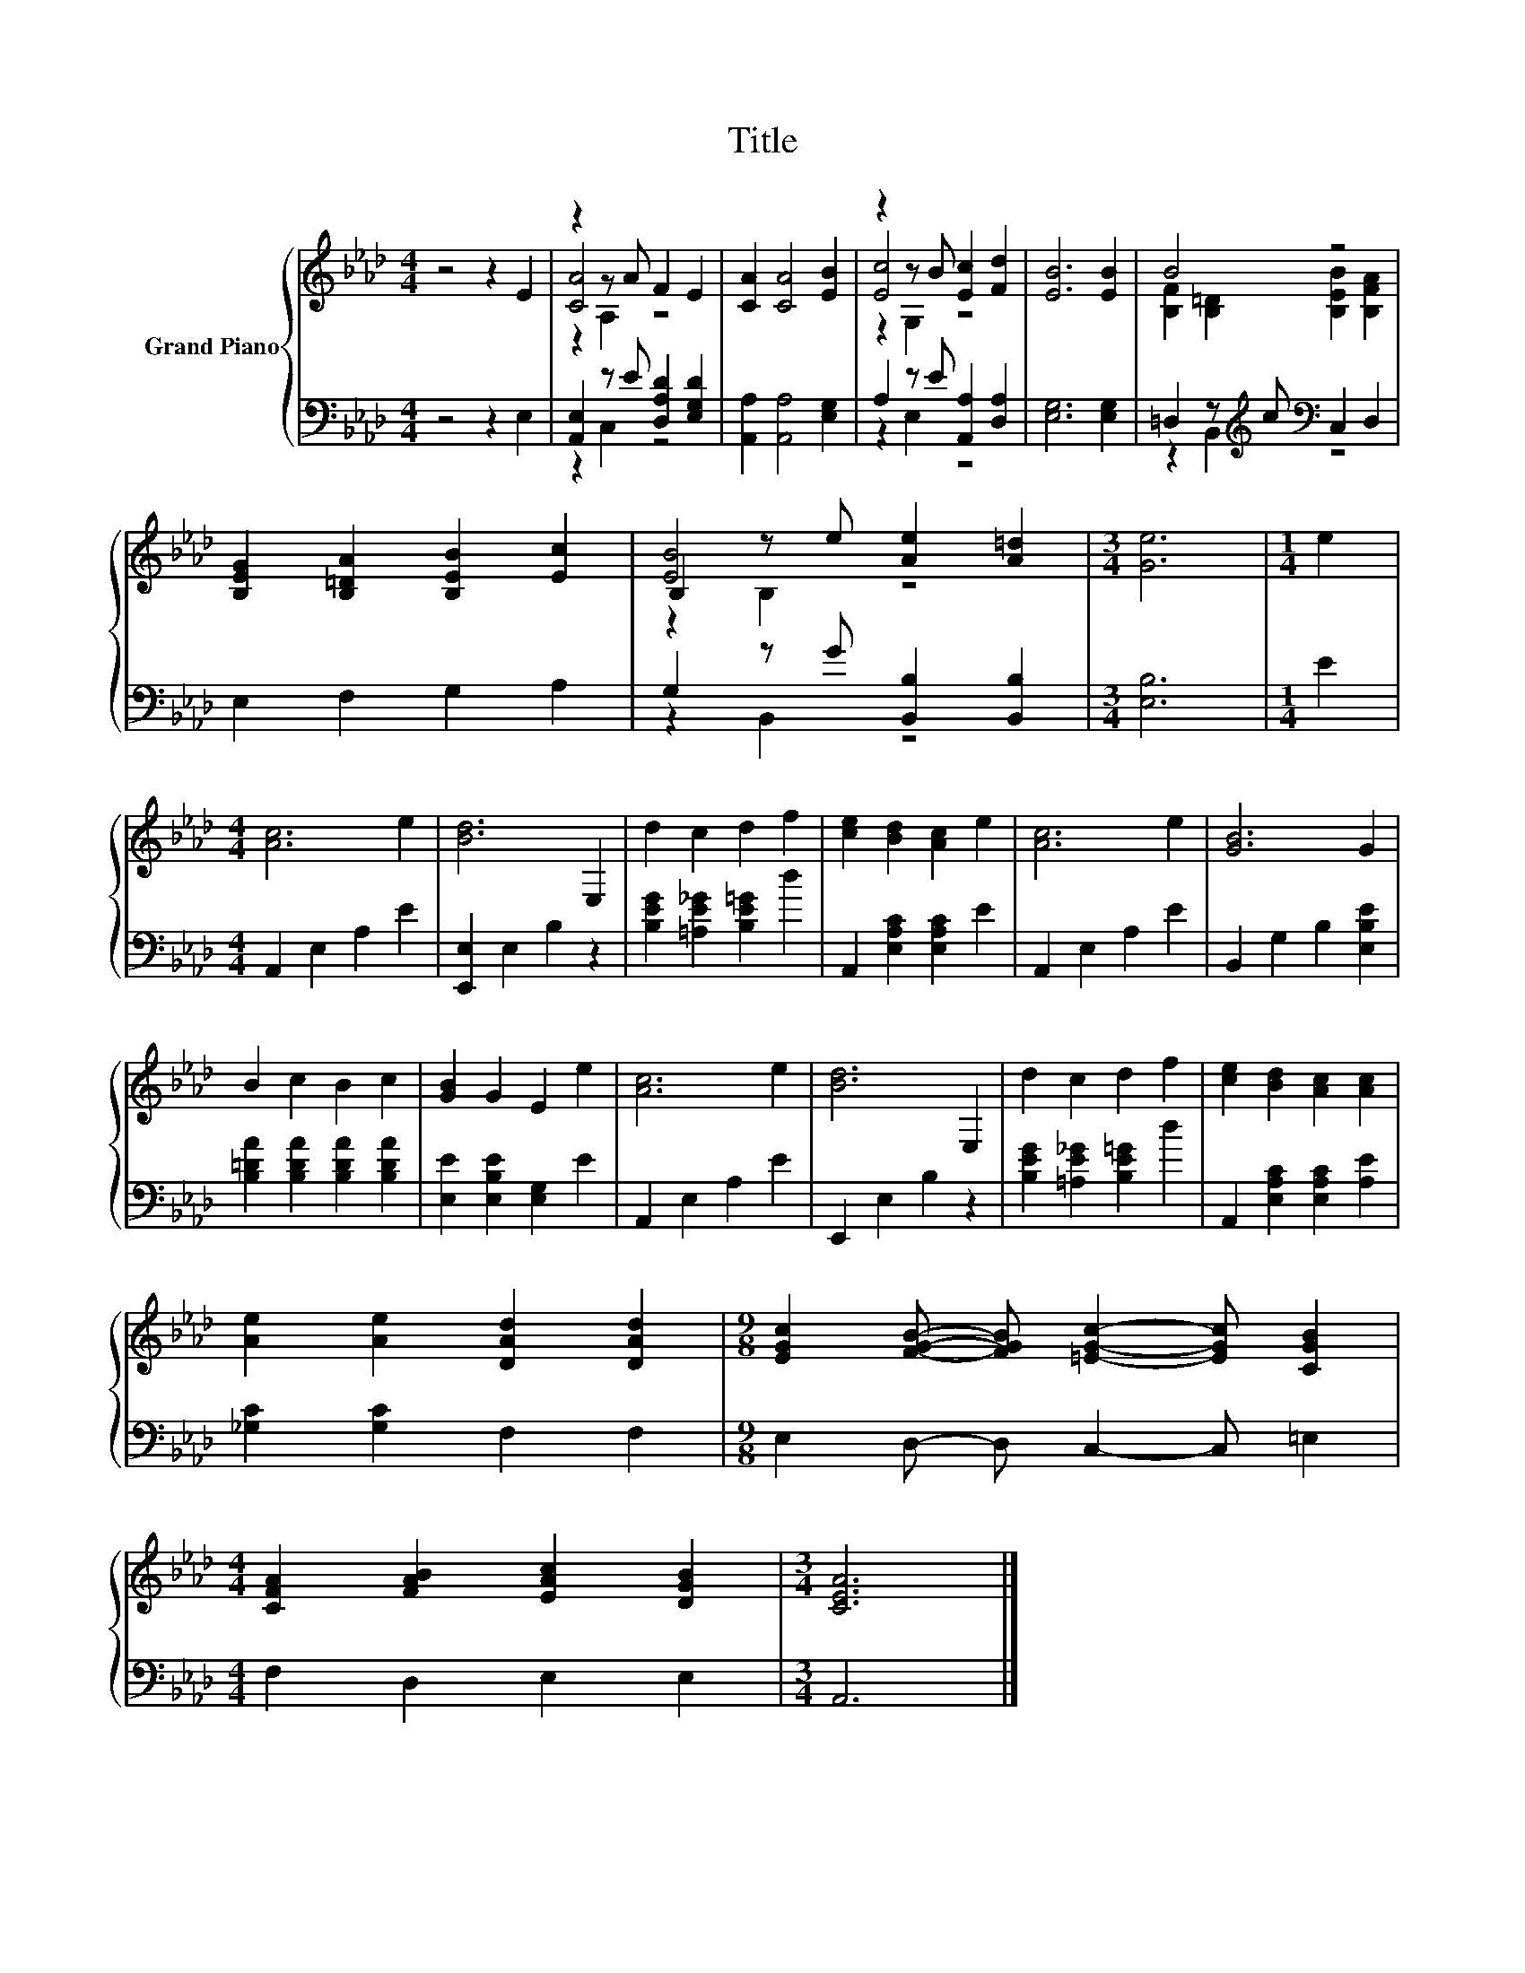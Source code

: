 X:1
T:Title
%%score { ( 1 3 4 ) | ( 2 5 ) }
L:1/8
M:4/4
K:Ab
V:1 treble nm="Grand Piano"
V:3 treble 
V:4 treble 
V:2 bass 
V:5 bass 
V:1
 z4 z2 E2 | z2 z A F2 E2 | [CA]2 [CA]4 [EB]2 | z2 z B [Ec]2 [Fd]2 | [EB]6 [EB]2 | B4 z4 | %6
 [B,EG]2 [B,=DA]2 [B,EB]2 [Ec]2 | B,2 z e [Ae]2 [A=d]2 |[M:3/4] [Ge]6 |[M:1/4] e2 | %10
[M:4/4] [Ac]6 e2 | [Bd]6 E,2 | d2 c2 d2 f2 | [ce]2 [Bd]2 [Ac]2 e2 | [Ac]6 e2 | [GB]6 G2 | %16
 B2 c2 B2 c2 | [GB]2 G2 E2 e2 | [Ac]6 e2 | [Bd]6 E,2 | d2 c2 d2 f2 | [ce]2 [Bd]2 [Ac]2 [Ac]2 | %22
 [Ae]2 [Ae]2 [DAd]2 [DAd]2 |[M:9/8] [EGc]2 [FGB]- [FGB] [=EGc]2- [EGc] [CGB]2 | %24
[M:4/4] [CFA]2 [FAB]2 [EAc]2 [DGB]2 |[M:3/4] [CEA]6 |] %26
V:2
 z4 z2 E,2 | [A,,E,]2 z E [D,A,D]2 [E,G,D]2 | [A,,A,]2 [A,,A,]4 [E,G,]2 | %3
 A,2 z E [A,,A,]2 [D,A,]2 | [E,G,]6 [E,G,]2 | =D,2 z[K:treble] c[K:bass] C,2 D,2 | %6
 E,2 F,2 G,2 A,2 | G,2 z G [B,,B,]2 [B,,B,]2 |[M:3/4] [E,B,]6 |[M:1/4] E2 | %10
[M:4/4] A,,2 E,2 A,2 E2 | [E,,E,]2 E,2 B,2 z2 | [B,EG]2 [=A,E_G]2 [B,E=G]2 d2 | %13
 A,,2 [E,A,C]2 [E,A,C]2 E2 | A,,2 E,2 A,2 E2 | B,,2 G,2 B,2 [E,B,E]2 | %16
 [B,=DA]2 [B,DA]2 [B,DA]2 [B,DA]2 | [E,E]2 [E,B,E]2 [E,G,]2 E2 | A,,2 E,2 A,2 E2 | %19
 E,,2 E,2 B,2 z2 | [B,EG]2 [=A,E_G]2 [B,E=G]2 d2 | A,,2 [E,A,C]2 [E,A,C]2 [A,E]2 | %22
 [_G,C]2 [G,C]2 F,2 F,2 |[M:9/8] E,2 D,- D, C,2- C, =E,2 |[M:4/4] F,2 D,2 E,2 E,2 |[M:3/4] A,,6 |] %26
V:3
 x8 | [CA]4 z4 | x8 | [Ec]4 z4 | x8 | [B,F]2 [B,=D]2 [B,EB]2 [B,FA]2 | x8 | [EB]4 z4 |[M:3/4] x6 | %9
[M:1/4] x2 |[M:4/4] x8 | x8 | x8 | x8 | x8 | x8 | x8 | x8 | x8 | x8 | x8 | x8 | x8 |[M:9/8] x9 | %24
[M:4/4] x8 |[M:3/4] x6 |] %26
V:4
 x8 | z2 A,2 z4 | x8 | z2 G,2 z4 | x8 | x8 | x8 | z2 B,2 z4 |[M:3/4] x6 |[M:1/4] x2 |[M:4/4] x8 | %11
 x8 | x8 | x8 | x8 | x8 | x8 | x8 | x8 | x8 | x8 | x8 | x8 |[M:9/8] x9 |[M:4/4] x8 |[M:3/4] x6 |] %26
V:5
 x8 | z2 C,2 z4 | x8 | z2 E,2 z4 | x8 | z2 B,,2[K:treble][K:bass] z4 | x8 | z2 B,,2 z4 | %8
[M:3/4] x6 |[M:1/4] x2 |[M:4/4] x8 | x8 | x8 | x8 | x8 | x8 | x8 | x8 | x8 | x8 | x8 | x8 | x8 | %23
[M:9/8] x9 |[M:4/4] x8 |[M:3/4] x6 |] %26

